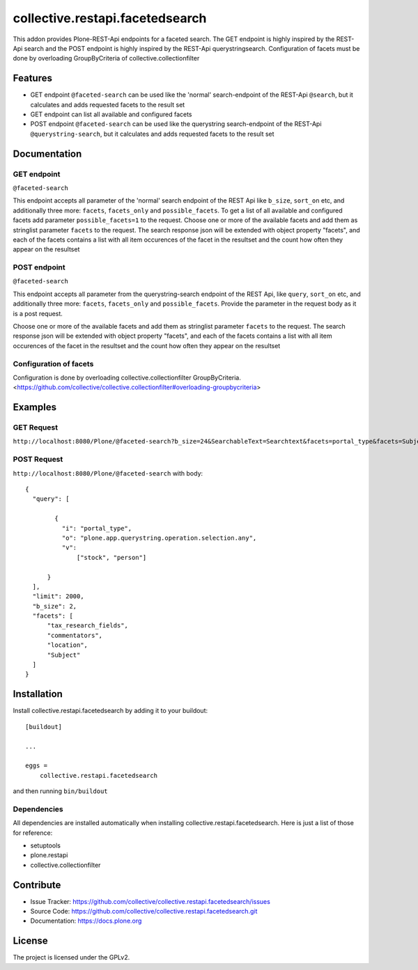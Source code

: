 .. This README is meant for consumption by humans and pypi. Pypi can render rst files so please do not use Sphinx features.
   If you want to learn more about writing documentation, please check out: http://docs.plone.org/about/documentation_styleguide.html
   This text does not appear on pypi or github. It is a comment.

================================
collective.restapi.facetedsearch
================================

This addon provides Plone-REST-Api endpoints for a faceted search. The GET endpoint is highly inspired by the REST-Api search and the POST endpoint is highly inspired by the REST-Api querystringsearch. Configuration of facets must be done by overloading GroupByCriteria of collective.collectionfilter

Features
========

- GET endpoint ``@faceted-search`` can be used like the 'normal' search-endpoint of the REST-Api ``@search``, but it calculates and adds requested facets to the result set
- GET endpoint can list all available and configured facets
- POST endpoint ``@faceted-search`` can be used like the querystring search-endpoint of the REST-Api ``@querystring-search``, but it calculates and adds requested facets to the result set


Documentation
=============

GET endpoint
------------
``@faceted-search``

This endpoint accepts all parameter of the 'normal' search endpoint of the REST Api like ``b_size``, ``sort_on`` etc, and additionally three more: ``facets``, ``facets_only`` and ``possible_facets``.
To get a list of all available and configured facets add parameter ``possible_facets=1`` to the request.
Choose one or more of the available facets and add them as stringlist parameter  ``facets`` to the request. The search response json will be extended with object property "facets", and each of the facets contains a list with all item occurences of the facet in the resultset and the count how often they appear on the resultset


POST endpoint
-------------
``@faceted-search``

This endpoint accepts all parameter from the querystring-search endpoint of the REST Api, like ``query``, ``sort_on`` etc, and additionally three more: ``facets``, ``facets_only`` and ``possible_facets``. Provide the parameter in the request body as it is a post request.

Choose one or more of the available facets and add them as stringlist parameter  ``facets`` to the request.
The search response json will be extended with object property "facets", and each of the facets contains a list with all item occurences of the facet in the resultset and the count how often they appear on the resultset

Configuration of facets
-----------------------

Configuration is done by overloading collective.collectionfilter GroupByCriteria.
<https://github.com/collective/collective.collectionfilter#overloading-groupbycriteria>



Examples
========

GET Request
-----------

``http://localhost:8080/Plone/@faceted-search?b_size=24&SearchableText=Searchtext&facets=portal_type&facets=Subject``

POST Request
------------

``http://localhost:8080/Plone/@faceted-search`` with body::

  {
    "query": [

          {
            "i": "portal_type",
            "o": "plone.app.querystring.operation.selection.any",
            "v":
                ["stock", "person"]

        }
    ],
    "limit": 2000,
    "b_size": 2,
    "facets": [
        "tax_research_fields",
        "commentators",
        "location",
        "Subject"
    ]
  }


Installation
============


Install collective.restapi.facetedsearch by adding it to your buildout::

    [buildout]

    ...

    eggs =
        collective.restapi.facetedsearch


and then running ``bin/buildout``


Dependencies
------------

All dependencies are installed automatically when installing collective.restapi.facetedsearch.
Here is just a list of those for reference:

- setuptools
- plone.restapi
- collective.collectionfilter


Contribute
==========

- Issue Tracker: https://github.com/collective/collective.restapi.facetedsearch/issues
- Source Code: https://github.com/collective/collective.restapi.facetedsearch.git
- Documentation: https://docs.plone.org


License
=======

The project is licensed under the GPLv2.

